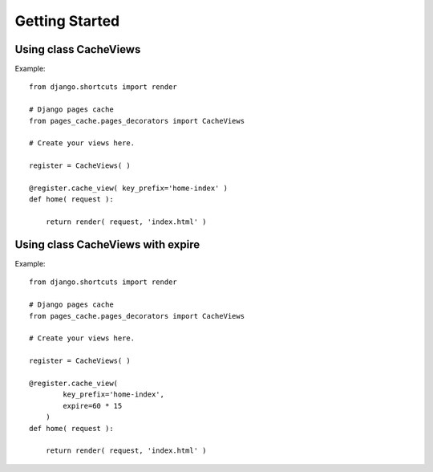 **************
Getting Started
**************


Using class CacheViews
======================

.. highlight:: python

Example::

    from django.shortcuts import render

    # Django pages cache
    from pages_cache.pages_decorators import CacheViews

    # Create your views here.

    register = CacheViews( )

    @register.cache_view( key_prefix='home-index' )
    def home( request ):

        return render( request, 'index.html' )


Using class CacheViews with expire
==================================

.. highlight:: python

Example::

    from django.shortcuts import render

    # Django pages cache
    from pages_cache.pages_decorators import CacheViews

    # Create your views here.

    register = CacheViews( )

    @register.cache_view(
            key_prefix='home-index',
            expire=60 * 15
        )
    def home( request ):

        return render( request, 'index.html' )
